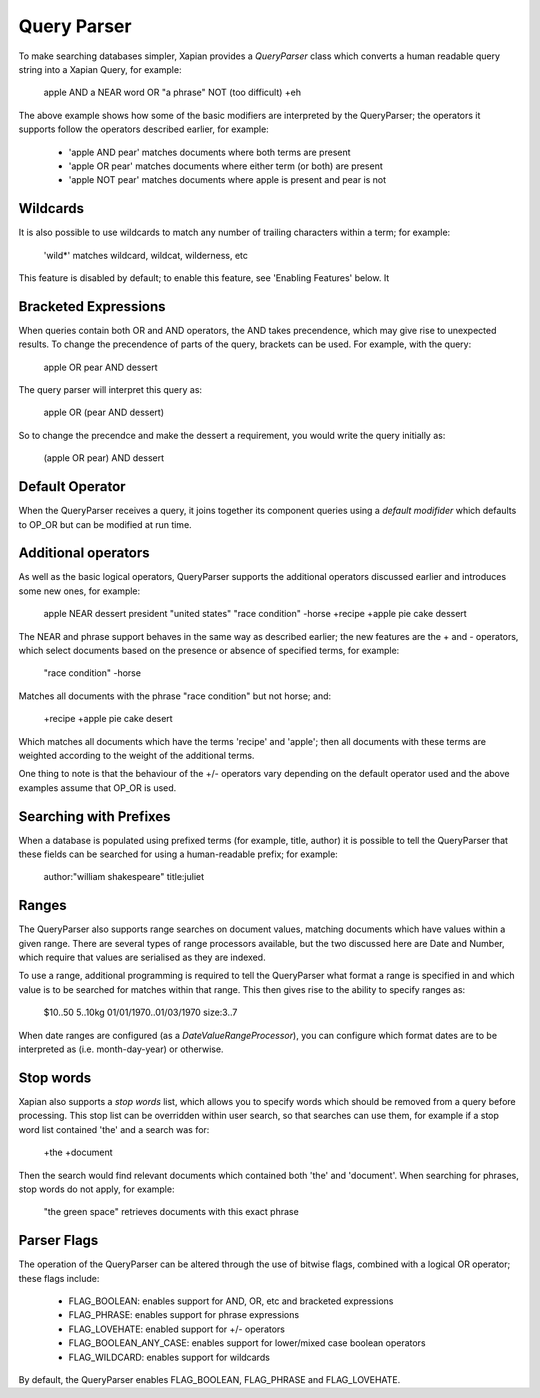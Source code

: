 Query Parser
------------
To make searching databases simpler, Xapian provides a `QueryParser` class
which converts a human readable query string into a Xapian Query, for 
example:

	apple AND a NEAR word OR "a phrase" NOT (too difficult) +eh
	
The above example shows how some of the basic modifiers are interpreted by
the QueryParser; the operators it supports follow the operators described
earlier, for example:

	* 'apple AND pear' matches documents where both terms are present
	* 'apple OR pear' matches documents where either term (or both) are 
	  present
	* 'apple NOT pear' matches documents where apple is present and pear is
	  not

Wildcards
~~~~~~~~~
It is also possible to use wildcards to match any number of trailing 
characters within a term; for example:

	'wild*' matches wildcard, wildcat, wilderness, etc
	
This feature is disabled by default; to enable this feature, see 'Enabling 
Features' below. It

Bracketed Expressions
~~~~~~~~~~~~~~~~~~~~~
When queries contain both OR and AND operators, the AND takes precendence,
which may give rise to unexpected results. To change the precendence of 
parts of the query, brackets can be used. For example, with the query:

	apple OR pear AND dessert
	
The query parser will interpret this query as:

	apple OR (pear AND dessert)
	
So to change the precendce and make the dessert a requirement, you would
write the query initially as:

	(apple OR pear) AND dessert

Default Operator
~~~~~~~~~~~~~~~~
When the QueryParser receives a query, it joins together its component
queries using a `default modifider` which defaults to OP_OR but can be 
modified at run time.

Additional operators
~~~~~~~~~~~~~~~~~~~~
As well as the basic logical operators, QueryParser supports the additional
operators discussed earlier and introduces some new ones, for example:

	apple NEAR dessert
	president "united states"
	"race condition" -horse
	+recipe +apple pie cake dessert

The NEAR and phrase support behaves in the same way as described earlier; 
the new features are the + and - operators, which select documents based on
the presence or absence of specified terms, for example:

	"race condition" -horse

Matches all documents with the phrase "race condition" but not horse; and:

	+recipe +apple pie cake desert
	
Which matches all documents which have the terms 'recipe' and 'apple'; then
all documents with these terms are weighted according to the weight of the
additional terms. 

One thing to note is that the behaviour of the +/- operators vary depending
on the default operator used and the above examples assume that OP_OR is 
used. 

Searching with Prefixes
~~~~~~~~~~~~~~~~~~~~~~~
When a database is populated using prefixed terms (for example, title, 
author) it is possible to tell the QueryParser that these fields can be 
searched for using a human-readable prefix; for example:

	author:"william shakespeare" title:juliet
	
Ranges
~~~~~~
The QueryParser also supports range searches on document values, matching
documents which have values within a given range. There are several types
of range processors available, but the two discussed here are Date and 
Number, which require that values are serialised as they are indexed.

To use a range, additional programming is required to tell the QueryParser
what format a range is specified in and which value is to be searched for
matches within that range. This then gives rise to the ability to specify
ranges as:

	$10..50
	5..10kg
	01/01/1970..01/03/1970
	size:3..7
	
When date ranges are configured (as a `DateValueRangeProcessor`), you can
configure which format dates are to be interpreted as (i.e. month-day-year)
or otherwise.

Stop words
~~~~~~~~~~
Xapian also supports a `stop words` list, which allows you to specify words
which should be removed from a query before processing. This stop list can
be overridden within user search, so that searches can use them, for 
example if a stop word list contained 'the' and a search was for:

	+the +document
	
Then the search would find relevant documents which contained both 'the' 
and 'document'. When searching for phrases, stop words do not apply, for 
example:

	"the green space" retrieves documents with this exact phrase
	
Parser Flags
~~~~~~~~~~~~
The operation of the QueryParser can be altered through the use of bitwise
flags, combined with a logical OR operator; these flags include:

	* FLAG_BOOLEAN: enables support for AND, OR, etc and bracketed 
	  expressions
	* FLAG_PHRASE: enables support for phrase expressions
	* FLAG_LOVEHATE: enabled support for +/- operators
	* FLAG_BOOLEAN_ANY_CASE: enables support for lower/mixed case boolean 
	  operators
	* FLAG_WILDCARD: enables support for wildcards
	
By default, the QueryParser enables FLAG_BOOLEAN, FLAG_PHRASE and 
FLAG_LOVEHATE.

